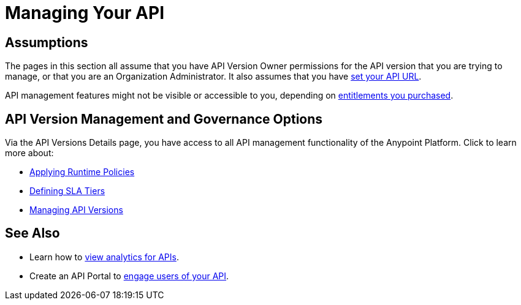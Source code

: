 = Managing Your API
:keywords: api, manage

== Assumptions

The pages in this section all assume that you have API Version Owner permissions for the API version that you are trying to manage, or that you are an Organization Administrator. It also assumes that you have link:/anypoint-platform-for-apis/setting-your-api-url[set your API URL].

API management features might not be visible or accessible to you, depending on link:/release-notes/anypoint-platform-for-apis-release-notes[entitlements you purchased].

== API Version Management and Governance Options

Via the API Versions Details page, you have access to all API management functionality of the Anypoint Platform. Click to learn more about:

* link:/anypoint-platform-for-apis/applying-runtime-policies[Applying Runtime Policies]
* link:/anypoint-platform-for-apis/defining-sla-tiers[Defining SLA Tiers]
* link:/anypoint-platform-for-apis/managing-api-versions[Managing API Versions]

== See Also

* Learn how to link:/anypoint-platform-for-apis/viewing-api-analytics[view analytics for APIs].
* Create an API Portal to link:/anypoint-platform-for-apis/engaging-users-of-your-api[engage users of your API].
